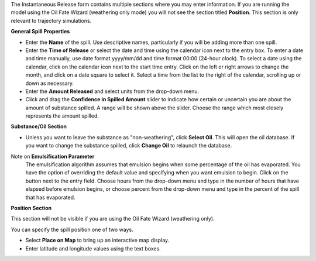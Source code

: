 .. keywords
   Instantaneous Release, emulsion, override, trajectory, map, substance

The Instantaneous Release form contains multiple sections where you may enter information. If you are running the model using the Oil Fate Wizard (weathering only mode) you will not see 
the section titled **Position**. This section is only relevant to trajectory simulations.


**General Spill Properties**

* Enter the **Name** of the spill. Use descriptive names, particularly if you will be adding more than one spill.
* Enter the **Time of Release** or select the date and time using the calendar icon next to the entry box. To enter a date and time manually, use date format yyyy/mm/dd and time format 00:00 (24-hour clock). To select a date using the calendar, click on the calendar icon next to the start time entry. Click on the left or right arrows to change the month, and click on a date square to select it. Select a time from the list to the right of the calendar, scrolling up or down as necessary.
* Enter the **Amount Released** and select units from the drop-down menu.
* Click and drag the **Confidence in Spilled Amount** slider to indicate how certain or uncertain you are about the amount of substance spilled. A range will be shown above the slider. Choose the range which most closely represents the amount spilled.


**Substance/Oil Section**

* Unless you want to leave the substance as "non-weathering", click **Select Oil**. This will open the oil database. If you want to change the substance spilled, click **Change Oil** to relaunch the database.

Note on **Emulsification Parameter**
    The emulsification algorithm assumes that emulsion begins when some percentage of the oil has evaporated. You have the option of overriding the default value and specifying when you want emulsion to begin. Click on the button next to the entry field. Choose hours from the drop-down menu and type in the number of hours that have elapsed before emulsion begins, or choose percent from the drop-down menu and type in the percent of the spill that has evaporated.

**Position Section**

This section will not be visible if you are using the Oil Fate Wizard (weathering only). 

You can specify the spill position one of two ways.

* Select **Place on Map** to bring up an interactive map display.
* Enter latitude and longitude values using the text boxes.


